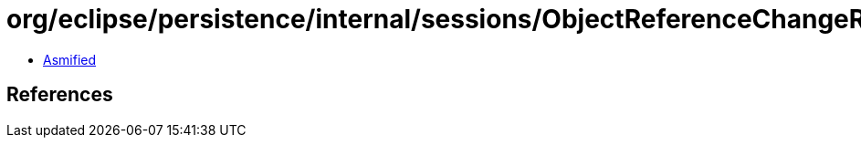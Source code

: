 = org/eclipse/persistence/internal/sessions/ObjectReferenceChangeRecord.class

 - link:ObjectReferenceChangeRecord-asmified.java[Asmified]

== References


